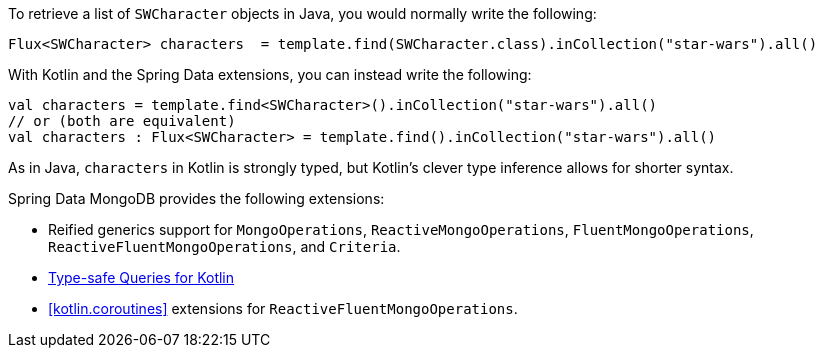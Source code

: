To retrieve a list of `SWCharacter` objects in Java, you would normally write the following:

[source,java]
----
Flux<SWCharacter> characters  = template.find(SWCharacter.class).inCollection("star-wars").all()
----

With Kotlin and the Spring Data extensions, you can instead write the following:

[source,kotlin]
----
val characters = template.find<SWCharacter>().inCollection("star-wars").all()
// or (both are equivalent)
val characters : Flux<SWCharacter> = template.find().inCollection("star-wars").all()
----

As in Java, `characters` in Kotlin is strongly typed, but Kotlin's clever type inference allows for shorter syntax.

Spring Data MongoDB provides the following extensions:

* Reified generics support for `MongoOperations`, `ReactiveMongoOperations`, `FluentMongoOperations`, `ReactiveFluentMongoOperations`, and `Criteria`.
* xref:mongodb/mongo-query/kotlin-support.adoc[Type-safe Queries for Kotlin]
* <<kotlin.coroutines>> extensions for `ReactiveFluentMongoOperations`.

